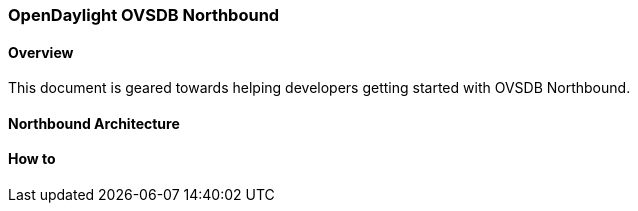 === OpenDaylight OVSDB Northbound

==== Overview
This document is geared towards helping developers getting started with OVSDB Northbound.

==== Northbound Architecture

==== How to
